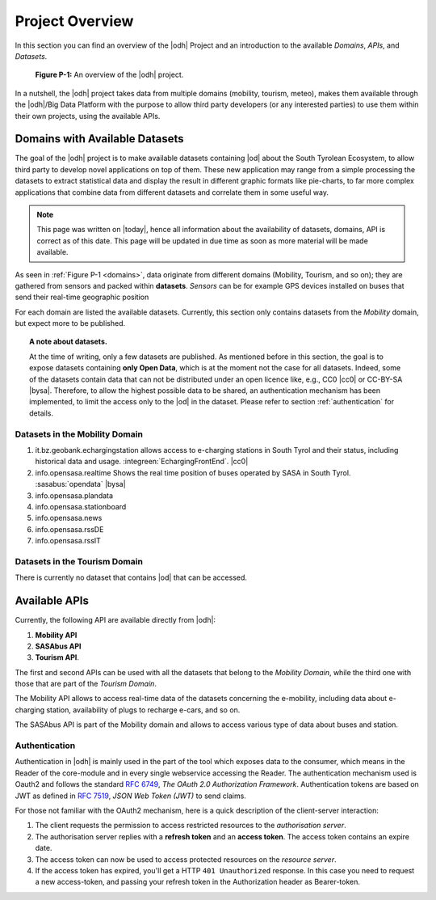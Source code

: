 Project Overview
================

In this section you can find an overview of the |odh| Project and an
introduction to the available `Domains`, `APIs`, and `Datasets`.
	  
.. _domains:

.. figure:: /images/domain.png
   :width: 80%

   :strong:`Figure P-1:` An overview of the |odh| project.

In a nutshell, the |odh| project takes data from multiple domains
(mobility, tourism, meteo), makes them available through the |odh|/Big
Data Platform with the purpose to allow third party developers (or any
interested parties) to use them within their own projects, using the
available APIs.

.. _available_datasets:

Domains with Available Datasets
-------------------------------

The goal of the |odh| project is to make available datasets containing
|od| about the South Tyrolean Ecosystem, to allow third party to
develop novel applications on top of them. These new application may
range from a simple processing the datasets to extract statistical
data and display the result in different graphic formats like
pie-charts, to far more complex applications that combine data from
different datasets and correlate them in some useful way.


.. note:: This page was written on |today|, hence all information
   about the availability of datasets, domains, API is correct as of
   this date. This page will be updated in due time as soon as more
   material will be made available.

As seen in :ref:`Figure P-1 <domains>`, data originate from different
domains (Mobility, Tourism, and so on); they are gathered from sensors
and packed within :strong:`datasets`. `Sensors` can be for example GPS
devices installed on buses that send their real-time geographic
position

For each domain are listed the available datasets. Currently, this
section only contains datasets from the `Mobility` domain, but expect
more to be published.

.. topic:: A note about datasets.

   At the time of writing, only a few datasets are published. As
   mentioned before in this section, the goal is to expose datasets
   containing :strong:`only Open Data`, which is at the moment not the
   case for all datasets. Indeed, some of the datasets contain data
   that can not be distributed under an open licence like, e.g., CC0
   |cc0| or CC-BY-SA |bysa|. Therefore, to allow the highest possible
   data to be shared, an authentication mechanism has been
   implemented, to limit the access only to the |od| in the
   dataset. Please refer to section :ref:`authentication` for details.

Datasets in the Mobility Domain
~~~~~~~~~~~~~~~~~~~~~~~~~~~~~~~

#. it.bz.geobank.echargingstation allows access to e-charging stations
   in South Tyrol and their status, including historical data and
   usage.  :integreen:`EchargingFrontEnd`.  |cc0|
#. info.opensasa.realtime Shows the real time position of buses
   operated by SASA in South Tyrol.  :sasabus:`opendata`
   |bysa|
#. info.opensasa.plandata
#. info.opensasa.stationboard
#. info.opensasa.news
#. info.opensasa.rssDE
#. info.opensasa.rssIT

   
Datasets in the Tourism Domain
~~~~~~~~~~~~~~~~~~~~~~~~~~~~~~

There is currently no dataset that contains |od| that can be accessed.


Available APIs
--------------

Currently, the following API are available directly from |odh|\:

#. :strong:`Mobility API`
#. :strong:`SASAbus API`
#. :strong:`Tourism API`.

The first and second APIs can be used with all the datasets that
belong to the `Mobility Domain`, while the third one with those that
are part of the `Tourism Domain`.

The Mobility API allows to access real-time data of the datasets
concerning the e-mobility, including data about e-charging station,
availability of plugs to recharge e-cars, and so on.

The SASAbus API is part of the Mobility domain and allows to access
various type of data about buses and station.

..
   The Tourism Domain allows to access data about events, hotels, and
   other resources related to travelling in South Tyrol.

.. _authentication:

Authentication
~~~~~~~~~~~~~~

Authentication in |odh| is mainly used in the part of the tool which
exposes data to the consumer, which means in the Reader of the
core-module and in every single webservice accessing the Reader. The
authentication mechanism used is Oauth2 and follows the standard
:rfc:`6749`, `The OAuth 2.0 Authorization Framework`. Authentication
tokens are based on JWT as defined in :rfc:`7519#section-3`, `JSON Web
Token (JWT)` to send claims.

For those not familiar with the OAuth2 mechanism, here is a quick
description of the client-server interaction:

#. The client requests the permission to access restricted resources
   to the `authorisation server`.
#. The authorisation server replies with a :strong:`refresh token` and an
   :strong:`access token`. The access token contains an expire date.
#. The access token can now be used to access protected resources on
   the `resource server`. 
#. If the access token has expired, you'll get a HTTP :literal:`401
   Unauthorized` response. In this case you need to request a new
   access-token, and passing your refresh token in the Authorization
   header as Bearer-token.
